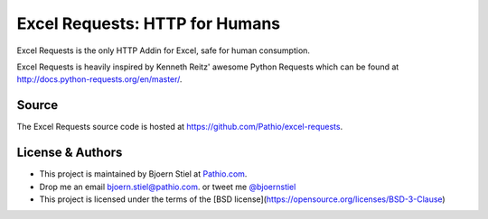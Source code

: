 Excel Requests: HTTP for Humans
===============================

Excel Requests is the only HTTP Addin for Excel, safe for human consumption.

Excel Requests is heavily inspired by Kenneth Reitz' awesome Python Requests which can be found at `http://docs.python-requests.org/en/master/ <http://docs.python-requests.org/en/master/>`_.




Source
-------------

The Excel Requests source code is hosted at `https://github.com/Pathio/excel-requests <https://github.com/Pathio/excel-requests>`_. 



License & Authors
-----------------

- This project is maintained by Bjoern Stiel at `Pathio.com <https://www.pathio.com>`_. 
- Drop me an email `bjoern.stiel@pathio.com <mailto:bjoern.stiel@pathio.com>`_. or tweet me `@bjoernstiel <https://twitter.com/bjoernstiel>`_
- This project is licensed under the terms of the [BSD license](https://opensource.org/licenses/BSD-3-Clause)